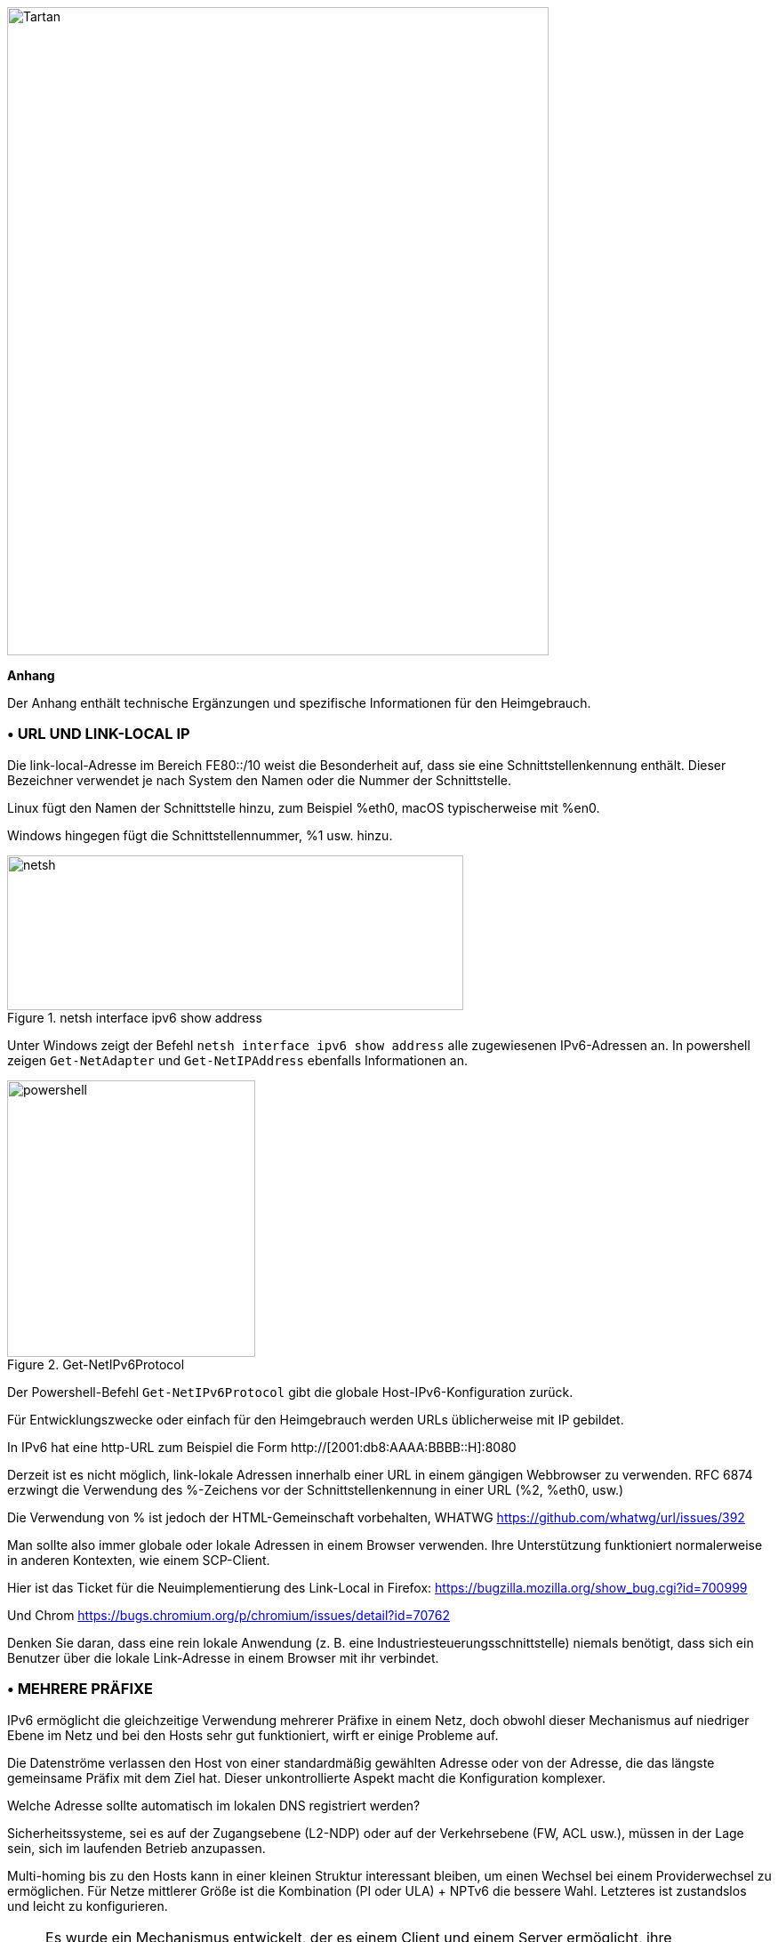 image::images/image06_01_tartan.jpeg[Tartan,width=609,height=729,align="center"]

<<<

[big]#*Anhang*#    

Der Anhang enthält technische Ergänzungen und spezifische Informationen für den Heimgebrauch.

=== • URL UND LINK-LOCAL IP

Die link-local-Adresse im Bereich FE80::/10 weist die Besonderheit auf, dass sie eine Schnittstellenkennung enthält.
Dieser Bezeichner verwendet je nach System den Namen oder die Nummer der Schnittstelle.

Linux fügt den Namen der Schnittstelle hinzu, zum Beispiel %eth0, macOS typischerweise mit %en0.

Windows hingegen fügt die Schnittstellennummer, %1 usw. hinzu.

image::images/image06_02_netsh.png[netsh,width=513,height=174,title="netsh interface ipv6 show address"]

[.blue]#Unter Windows zeigt der Befehl `netsh interface ipv6 show address` alle zugewiesenen IPv6-Adressen an.
In powershell zeigen `Get-NetAdapter` und `Get-NetIPAddress` ebenfalls Informationen an.#

image::images/image06_03_powershell.png[powershell,width=279,height=311,title="Get-NetIPv6Protocol"]

[.blue]#Der Powershell-Befehl `Get-NetIPv6Protocol` gibt die globale Host-IPv6-Konfiguration zurück.#

Für Entwicklungszwecke oder einfach für den Heimgebrauch werden URLs üblicherweise mit IP gebildet.

In IPv6 hat eine http-URL zum Beispiel die Form http://[2001:db8:AAAA:BBBB::H]:8080

Derzeit ist es nicht möglich, link-lokale Adressen innerhalb einer URL in einem gängigen Webbrowser zu verwenden.
RFC 6874 erzwingt die Verwendung des %-Zeichens vor der Schnittstellenkennung in einer URL (%2, %eth0, usw.)

Die Verwendung von % ist jedoch der HTML-Gemeinschaft vorbehalten, WHATWG https://github.com/whatwg/url/issues/392

Man sollte also immer globale oder lokale Adressen in einem Browser verwenden. Ihre Unterstützung funktioniert normalerweise in anderen Kontexten, wie einem SCP-Client.

Hier ist das Ticket für die Neuimplementierung des Link-Local in Firefox: https://bugzilla.mozilla.org/show_bug.cgi?id=700999

Und Chrom https://bugs.chromium.org/p/chromium/issues/detail?id=70762

Denken Sie daran, dass eine rein lokale Anwendung (z. B. eine Industriesteuerungsschnittstelle) niemals benötigt, dass sich ein Benutzer über die lokale Link-Adresse in einem Browser mit ihr verbindet.

=== • MEHRERE PRÄFIXE

IPv6 ermöglicht die gleichzeitige Verwendung mehrerer Präfixe in einem Netz, doch obwohl dieser Mechanismus auf niedriger Ebene im Netz und bei den Hosts sehr gut funktioniert, wirft er einige Probleme auf.

Die Datenströme verlassen den Host von einer standardmäßig gewählten Adresse oder von der Adresse, die das längste gemeinsame Präfix mit dem Ziel hat.
Dieser unkontrollierte Aspekt macht die Konfiguration komplexer.

Welche Adresse sollte automatisch im lokalen DNS registriert werden?

Sicherheitssysteme, sei es auf der Zugangsebene (L2-NDP) oder auf der Verkehrsebene (FW, ACL usw.), müssen in der Lage sein, sich im laufenden Betrieb anzupassen.

Multi-homing bis zu den Hosts kann in einer kleinen Struktur interessant bleiben, um einen Wechsel bei einem Providerwechsel zu ermöglichen.
Für Netze mittlerer Größe ist die Kombination (PI oder ULA) + NPTv6 die bessere Wahl.
Letzteres ist zustandslos und leicht zu konfigurieren.

[NOTE]
====
Es wurde ein Mechanismus entwickelt, der es einem Client und einem Server ermöglicht, ihre unterschiedlichen Adressen über eine Header-Erweiterung auszutauschen und im Falle eines Fehlers zu wechseln, ohne die obere Schicht zu beeinträchtigen und daher ohne Zeitüberschreitung.
Dies war Shim6. Sie konnten sich sogar über Adressen authentifizieren, die mit kryptografischen Mechanismen (CGA) erzeugt wurden.
In der Praxis wurde Shim6 fallen gelassen, so dass wir im Bereich von Timeout + Aufbau einer neuen Sitzung bei Verlust eines Pfades bleiben, oder von einem Protokoll der oberen Schicht berücksichtigt werden.
Was das OSI-Modell betrifft, so ist anzumerken, dass IP diese Art von Mechanismus ohnehin nie bereitstellen sollte; dies ist die Aufgabe von TCP und jetzt QUIC.
====

=== • CONTAINER

//[#_Toc88922583 .anchor]##image:extracted-media/media/image18.svg[Ordinateur portable contour,width=75,height=75] Marignalspalte ??

==== Docker

Docker betreibt standardmäßig eine Bridge, eine Docker0-Schnittstelle, und fügt Ports zu NAT44-Regeln hinzu, die auf veröffentlichte Container-Ports verweisen. Es können zusätzliche Bridges erstellt werden, um Container voneinander zu isolieren.

Der Overlay-Modus nutzt VxLAN und ermöglicht die Kommunikation zwischen Hosts, ohne sich um die Konfiguration des zugrunde liegenden Netzes kümmern zu müssen (zusätzlich zur Möglichkeit der Verschlüsselung, Vereinfachung der SWARM-Verwaltung usw.).

Es ist daher schwierig, IPv6 zu verwenden, da Docker so konzipiert ist, dass es eine vollständige Abstraktion des Netzwerks (und auch des Rests) bietet.

Es gibt mehrere Möglichkeiten, dieses Problem zu umgehen:

* Verwenden Sie den "macvlan"-Modus, bei dem die Container auf Ebene 2 wie VMs behandelt werden.
Jeder mit seiner eigenen MAC. Nicht sehr praktisch und vor allem schwierig in das Ökosystem zu integrieren und zu betreiben;
* Der neuere IPvlan L2-Modus stellt die IPs der Container hinter derselben MAC wie der Host über einen leichteren Mechanismus als das klassische Bridging zur Verfügung;
* In seiner L3-Version eliminiert IPvlan vollständig das Schleifenrisiko und stützt sich auf IPv4-Subnetze und IPv6-Präfixe.
Die entsprechenden Routen müssen auf den Netzgeräten implementiert werden, wobei jeder Host über ein oder mehrere eindeutige Präfixe verfügt.

Im Jahr 2016 initiierte ein Entwickler ein Projekt zu NAT66 im Bridge-Modus in Docker https://github.com/robbertkl/docker-ipv6nat

Er weist auch darauf hin, dass durch das Fehlen von NAT alle Ports in IPv6 zugänglich sind und man sich daher Gedanken über die Sicherung des Zugangs im Vorfeld machen muss.

Für große Installationen empfehlen wir den IPvlan L3-Modus.

Brauchen wir wirklich IPv6 in Docker? Wie im Dokument angedeutet, ist es interessant, IPv6-Unterstützung auf dem Frontend bereitzustellen (zum Beispiel SLB-Container wie traefik, hap, envoy, caddy usw.). 
Darüber hinaus kann das Backend in IPv4 bleiben.

//[#_Toc88922584 .anchor]####Kubernetes
==== Kubernetes

Kubernetes stellt standardmäßig eine IP pro Pod (Gruppierung von Containern auf einem Host) zur Verfügung.
Der Host wird als Node bezeichnet.
Achten Sie auf die Bedeutung von Pod, die sich hier von anderen Lösungen unterscheidet.
Die Adresse wird dem Block entnommen, der der Node zugewiesen ist.

Die Adressierung ist somit flach und ohne Overlay, was die Kommunikation zwischen den einzelnen Pods erleichtert, unabhängig davon, ob sie sich im selben Node befinden oder nicht.
Die Sicht auf die Adressierung ist daher identisch, egal ob man sich innerhalb oder außerhalb der Lösung befindet.

Er ist daher dem IPvlan-3-Modus von Docker sehr ähnlich.

Die Verwaltung des Netzes wird dann von einer der zahlreichen Lösungen von Drittanbietern übernommen, die es auf dem Markt gibt (Open Source oder nicht).

Schließlich erfolgt der Zugriff von außen in der Regel über die Kubernetes-Services-Kombination in Verbindung mit einem Load-Balancer, wobei letzterer meist extern ist.

IPv6 wurde vor kurzem von Docker als stabile Funktion markiert, Kubernetes folgte mit Beta-Unterstützung in 1.21 und stabil in 1.23. https://kubernetes.io/docs/concepts/services-networking/dual-stack/

Seit diesen Veröffentlichungen Ende 2021 haben einige Cloud-Anbieter bereits damit begonnen, IPv6 für Containerdienste und andere verwaltete Dienste, die indirekt von Containern genutzt werden, einzuführen.

Denken Sie daran, dass der Load Balancer immer eine Adressübersetzung durchführt, es sei denn, Sie verwenden Headless Services.

Für den ausgehenden Datenverkehr ins Internet ist durch die Verwendung öffentlicher IPv6-Adressen kein Proxying oder NAT erforderlich.

=== • SCADA

Bei einem SCADA-Netz handelt es sich um ein geschlossenes Netz, wie es häufig in der Industrie anzutreffen ist. 
Der Sinn einer Migration zu IPv6 ist hier relativ begrenzt.
Die Kompatibilität von Industrielösungen mit dem Protokoll wird noch einige Zeit dauern, bis sie vollständig ausgereift ist.
Zögern Sie jedoch nicht, diese Kompatibilität in den optionalen Fragen der Ausschreibungen zu erwähnen, und ziehen Sie IPv6 nur dann ernsthaft in Betracht, wenn das gesamte Ökosystem kompatibel und getestet ist.
Wenn Ihr SCADA-Netz riesig ist, da Ihr Unternehmen viele Präsenzpunkte umfasst, kann IPv6 Ihnen immer noch die IPv4-Adressierung ersparen.
Die Implementierung von 6LoWPAN auf eingebetteter Hardware kann ebenfalls eine wichtige Rolle spielen.
Andernfalls können Sie immer noch mit IPv4-Adressüberlagerungen/Überschneidungen mit dem Rest der IT arbeiten, da das Prinzip der SCADA darin besteht, dass sie isoliert ist und nicht an andere Ressourcen weitergeleitet wird.
Somit ist die Überlappung nur an den Schnittstellenelementen zwischen dem allgemeinen Informationssystem und dem SCADA-Informationssystem zu handhaben, und das sind aus Sicherheitsgründen nur wenige Elemente.

//=== image:extracted-media/media/image30.svg[Smartphone Kontur,width=75,height=75]◗ Marginalspalte
=== • NAT64 IN DEN NETZEN DER MOBILFUNKBETREIBER

Schauen wir uns an, was bei der Einrichtung von NAT64 zwischen Smartphones und dem Internet zu beachten ist.

//[#_Toc88922587 .anchor]####Dienstesuche
==== Service Discovery

Der Abschnitt NAT64 des Dokuments erläutert die Implementierung mit Workstations.
Einige Methoden werden verwendet, um Hosts mit dem NAT64-Präfix zu versorgen, hauptsächlich auf mobilen Plattformen.
Dadurch wird sichergestellt, dass die Endpunkte wissen, dass sie sich hinter einem NAT64 befinden.
Die Hauptvorteile dieses Bewusstseins bestehen darin, dass der Host die DNSSEC-Validierung wiederherstellen kann und dass der Betrieb von Adressliteralen nicht nur in der IP-Schicht möglich ist, sondern auch dann, wenn eine Payload sie enthält (z. B. SIP ohne die Notwendigkeit eines ALG).

RFC7051 behandelt dieses Thema, ebenso wie der folgende Entwurf:

https://tools.ietf.org/id/draft-ietf-v6ops-nat64-deployment-08.html

Eine Lösung ist der DNS-Eintrag ipv4only.arpa, der eine bekannte Antwort auf der Grundlage eines RFC liefern muss.
In diesem Fall ein A-Eintrag 192.0.0.170 oder 192.0.0.171.

Wenn die Antwort ein AAAA-Datensatz ist, z. B. 64:ff9b::192.0.0.170 (hier in Dezimalschreibweise, damit Sie es leichter lesen können, wenn Sie sich in den Anhang gewagt haben), dann ist eine NAT64-Plattform mit dem Präfix 64:ff9b::/96 in Produktion.
Übrigens macht Android das Gleiche mit dem DNS-Eintrag ipv4.google.com.

Das PCP-Protokoll (mit dem Sie einen Port auf Ihrem Heimrouter öffnen können) bietet auch die Möglichkeit, das Vorhandensein eines NAT64-Präfixes abzufragen.

Im RFC werden andere Möglichkeiten genannt, nämlich die Bereitstellung der Informationen im Router Advertisement oder über eine DHCPv6-Option.

Schließlich ermöglicht die gute alte APN-Konfiguration des Netzbetreibers auf dem Handy auch die Weitergabe des Präfixes an Smartphones.

PC-Betriebssysteme unterstützen leider keine dieser Methoden auf ihren LAN-Schnittstellen.
DNS64 wird also noch lange Zeit im Unternehmen bleiben.

//[#_Toc108476738 .anchor]####Bedienung auf mobilen Betriebssystemen
==== Betrieb auf mobilen Betriebssystemen

Um die Kompatibilität mit der Verwendung von IPv4-Adressen sowie die Unterstützung von DNSsec-Signaturen usw. zu gewährleisten, müssen mobile Betriebssysteme IPv4 verwenden können.

Obwohl die beiden wichtigsten mobilen Betriebssysteme Mechanismen zur Gewährleistung der IPV4-Kompatibilität implementieren, unterscheidet sich die Umsetzung grundlegend.

Google Android stützt sich auf das Netzwerk und 464 XLAT.

Die Datei clatd.conf enthält Anweisungen für die CLAT-Konfiguration des Endpunkts. Eine IPv6-Adresse, die Teil des dem Endpunkt zugewiesenen /64 ist, wird mit einer virtuellen privaten IPv4-Adresse abgebildet (SIIT). (Häufig 192.0.0.4).
Der IP-Stack fängt alle IPv4-Pakete ab und übersetzt sie in IPv6.
In der anderen Richtung wird ein Paket, sobald es an der für die CLAT reservierten Adresse ankommt, in IPv4 übersetzt.
Die Entwicklung kann hier verfolgt werden https://android-review.googlesource.com/q/project:platform%252Fexternal%252Fandroid-clat

Apple iOS macht sich die eher begrenzte Offenheit seines Systems zunutze, um das Problem auf den oberen Ebenen zu lösen.
So wandeln die Frameworks (CFNetwork auf der unteren Ebene, das Cocoa-URL-Ladesystem auf der höheren Ebene) sowie die obligatorische Browsing-Rendering-Engine WebKit jede IPv4-Adresse direkt in die Adresse um, die durch die Synthese des NAT64-Präfixes mit dieser Adresse zurückgegeben wird.
Auf diese Weise wird kein einziges IPv4-Paket wirklich erzeugt.
Dieser Weg ist aus energetischer Sicht effizienter.

//[#_Toc88922589 .anchor]####Freigabe von Verbindungen
==== Hotspots und Teathering

Bei der gemeinsamen Nutzung, die auch als Hotspot oder Tethering bezeichnet wird, wird Dual-Stack-WiFi für Hosts bereitgestellt, die nicht wissen, dass nur IPv6 an den Router geliefert wird, in diesem Fall ein Smartphone.

Wenn 464 XLAT zur Rettung kommt, wird das Telefon als CLAT in Verbindung mit dem NAT64 (PLAT) des Betreibernetzes handeln.
Gleicher Betrieb auf Android und iOS:

Anstatt ein zustandsabhängiges NAT44 gefolgt von einem NAT46 durchzuführen, wird eine zustandslose Zuordnungsregel (SIIT) zwischen dem IPv4-Netz des Hotspots (meist /24) und einem Teil des /64-IPv6-Netzes, das ihm gehört, erstellt.
Somit ist keine Zustandstabelle und kein Portwechsel auf der Telefonseite erforderlich.
Der Verkehr durchläuft dann das Stateful NAT64 des Netzbetreibers, um im Internet wieder auf IPv4 umzuschalten.

Denken Sie daran, dass der IPv6-Header länger ist und das erste Gateway den Datenverkehr möglicherweise fragmentieren muss. 
Wundern Sie sich also nicht, wenn das Hochladen einer Datei durch CLAT verlangsamt wird. 
Die derzeit auf dem Markt erhältlichen ARM-SoCs bieten Hardware-Unterstützung für alle 464 XLAT-Operationen, um solche Probleme zu vermeiden.

//=== image:extracted-media/media/image26.svg[Empreintes contour,width=75,height=75]◗ IPV4 PORT SHARING Mariginalspalte
=== • IPv4 PORT SHARING

Die Address + Port-Techniken werden kurz in dem Abschnitt über die Übergangsmechanismen behandelt. (4rd und MAP-T/E für die neuesten Verfahren).
Hosts hinter einem Heimrouter, die einen solchen Mechanismus verwenden, wissen nicht, dass nur ein Teil der 65.535 Ports ihrem WAN zugewiesen ist.

Das ist nicht weiter besorgniserregend, es sei denn, ein Programm verlangt die Öffnung eines Ports (UPnP, NAT-PMP) und der Router vergisst, dass er nicht auf alle Ports Zugriff hat.
Manchmal gibt er einen Port zurück, der außerhalb des dem Teilnehmer zugewiesenen Bereichs liegt.
Das ist wie russisches Roulette bei einigen P2P-Börsen.

In RFC 6269 werden die Probleme im Zusammenhang mit der gemeinsamen Nutzung erörtert, darunter auch das hier erwähnte Problem, das bei Betreibern auftritt, die die gemeinsame Nutzung zu schnell und zu locker umgesetzt haben.

Ein ISP sollte IPs nicht mit mehr als 16 Kunden teilen.

image::images/image06_04_map.png[MAP A+P,width=546,height=90,title="MAP A+P Simulation der gemeinsamen Nutzung von Ports"]

[.blue]#In diesem Beispiel wird IPv4 zwischen vier Kunden geteilt http://map46.cisco.com/MAP.php#

=== • RFC-ENTWÜRFE ZUR RETTUNG VON IPv4

Einige Leute bemühen sich, die Lebensdauer von IPv4 zu verlängern, indem sie Wege finden, seine Adressierungsmöglichkeiten zu erweitern.

Es gab mehrere Entwürfe, von denen die jüngsten zu sein scheinen:

https://www.ietf.org/id/draft-schoen-intarea-unicast-0-00.html

https://www.ietf.org/id/draft-schoen-intarea-unicast-127-00.html

https://www.ietf.org/id/draft-schoen-intarea-unicast-240-00.html

Es versteht sich von selbst, dass die Aktualisierung aller IP-Stacks von PC-Betriebssystemen, Smartphones, Routern usw. zur Unterstützung dieser Änderungen wesentlich mehr Aufwand erfordern würde als die Umstellung auf IPv6.

Dennoch wird 240/4 offiziell von mindestens zwei großen Herstellern sowie von Google GCP unterstützt.

Der EzIP-Vorschlag befindet sich in seiner neunten Auflage, wenn Sie NAT lesen möchten:

https://datatracker.ietf.org/doc/html/draft-chen-ati-adaptive-ipv4-address-space-09

=== • BEISPIELE FÜR IPV6-IMPLEMENTIERUNGSPROBLEME

Hier sind einige Beispiele für Implementierungsfehler, die bei der Verwendung von IPv6 auftreten.

//[#_Toc85149062 .anchor]####Nichtstilllegung von Strecken
==== Nicht gelöschte Routen

Bei IPv4 hat man entweder Konnektivität oder nicht.
Wie können Sie sicher sein, dass die IPv6-Konnektivität verfügbar ist, sobald Sie auf Dual-Stack umstellen?
Happy Eyeballs kann helfen, aber es erzeugt eine Verzögerung und ist nicht dafür ausgelegt, eine längere Abwesenheit von IPv6-Konnektivität zu kompensieren.

Beispielsweise haben die ISP-Router mit LTE-Backup oft nur IPv4 auf dem Backup-Link.
Wenn das Backup ausgelöst wird, senden einige Router weiterhin RAs, um sich als Standard-Router zu deklarieren und ein IPv6-Präfix anzukündigen, das nicht mehr nutzbar ist, da die IPv6-Konnektivität vollständig unterbrochen ist.

Dieses Problem tritt auch bei der Umnummerierung auf.
Bei IPv4 macht NAT44 das lokale Netz unabhängig von der WAN-Adressierung.
Bei IPv6 ist dies nicht mehr der Fall (außer bei der Kombination von ULA und NPTv6).
In den seltenen Fällen, in denen ein ISP sein Netz umnummeriert, kann es daher zu einem vorübergehenden Verlust der Konnektivität kommen, solange die alten RA-Informationen noch im Cache gespeichert sind.

In Abschnitt 6.3.5 von RFC 4861 heißt es, dass Hosts das Präfix löschen müssen, wenn der Timer abläuft oder wenn der Router sich nicht mehr als Standard ankündigt.
In unserem Fall existiert der Router jedoch noch und ist über seine lokale Link-Adresse erreichbar.
Die Hosts werden warten, bis der Präfix-Timer abgelaufen ist, bevor sie die Schnittstellenadresse(n) mit dem alten Präfix löschen.
Die Endpunkte werden also weiterhin Pakete an den Router senden, allerdings mit einer Quelladresse, die zum alten Präfix gehört...
Sie werden vergeblich auf eine Antwort warten und ohne aggressive Timer-Einstellungen kann es leicht 1800 Sekunden oder eine halbe Stunde dauern.
Wir können den Betreibern nur empfehlen, die Ablaufzeiten auf einen Wert unter einer Minute zu senken.

Wer mit IPv6-Multihoming spielen will, wird schnell auf ähnliche Failover-Probleme stoßen.

//[#_Toc85149063 .anchor]####Unerwartete Verwendung der IPv4-Präfix-Darstellung
==== Unerwartete Verwendung der IPv4-Präfix-Darstellung

Um Ihr Informationssystem zu vereinfachen, haben Sie beschlossen, in Ihrer CMDB nur die IPv6-Notation zu verwenden. 
So verwenden Sie in Ihren Konfigurationsskripten usw. das Präfix ::ffff:0:0/96, um ein IPv4 anzugeben.

Seltsamerweise erstellt Ihr Skript zwar eine ACL-Regel/Richtlinie, kann sie dann aber bei der Überprüfung nicht finden und beendet die Ausführung mit einem Fehler.
Der betreffende Ablauf funktioniert jedoch.

Tatsächlich hat das konfigurierte System einfach beschlossen, die Notation eines IPv4 mit ::ffff:0:0/96 zurück in die klassische IPv4-Notation zu übersetzen.

Diese Art von Verhalten gab es schon bei einigen F5-Produkten, zum Beispiel: https://cdn.f5.com/product/bugtracker/ID669888.html

Praktisch, aber bei Automatisierungen zu berücksichtigen.

image::images/image06_05_ping.png[ping,width=477,height=76,title="Diese automatische Konvertierung können wir in gängigen Tools wie Windows ping finden"]

//[#_Toc85149064 .anchor]####Inkompatible Eingabefelder
==== Inkompatible Eingabefelder

Bei der Eingabe einer IPv6 sind die Feldprüfungen manchmal unzureichend.
Die folgenden Fehler können in grafischen Umgebungen und seltener in einer Befehlszeilenumgebung auftreten.

Ein völlig inkompatibles Feld lehnt eine Adresse ab, die nicht in der IPv4-Form vorliegt, aber auch Feinheiten können die Prüfungen überlisten.
Zum Beispiel wird manchmal das [ ], das die Adresse vom Port trennt, nicht beachtet.

So kann die Eingabe von [2001:db8::2D5E]:8443 von der Software in 2001:db8::2D5E:8443 umgewandelt werden.

=== • VERSCHWENDUNG VON ADRESSSRAUM

Ja, es gibt viele IPv6-Adressen!
Das Internet ist voll von klugen Berechnungen, die uns erklären, dass 2E128 gleich 3,4 * 10E38 Adressen sind, d.h. 667 Sextillionen pro m² terrestrischer Oberfläche.
Die Zahl liegt außerdem nahe an der Avogadro-Konstante (~6,02*10E23).

Mit Sätzen wie "wir könnten jedes Sandkorn bis zu 2 km tief adressieren" glauben wir natürlich, dass wir alles tun können.

Eine IPv6-Adresse ist jedoch weder ein Nummernschild noch eine Telefonnummer.
Sie ist meist auf der Grundlage eines /64-Präfixes aufgebaut.
Außerdem gehören diese Präfixe zu einer Teilmenge, die für das globale Routing reserviert ist und vom RIR zugewiesen wird.

Ein großes Unternehmen, das ein /29 erhält, kann also logischerweise 34 Milliarden Netze schaffen.
Wenn wir nun die Anzahl der Einrichtungen in /48 zählen, sind es 524.288.

Die indische Post mit ihren 160.000 Postämtern ist also beruhigt...
Nun, es sei denn, jemand beschließt, dass das Gast-WiFi und das IoT-Projekt für intelligente Gebäude jeweils ihre eigenen /48 pro Standort benötigen, weil Sicherheit/Politik/Delegation/interne Organisation (streichen Sie das Unwichtige) dies erfordern.
Das wird Sie zum Lachen bringen, aber schauen Sie sich IPv4 an, diese Art der Argumentation ist viel zu weit verbreitet.

=== • UMWIDMUNG VON ADRESSEN FÜR ANDERE ZWECKE

Die riesige Anzahl möglicher Adressen hat die Ingenieure auf Ideen gebracht, wie man sie auf der Grundlage der genauen Identifizierung des Benutzers und/oder der Ressource, auf die zugegriffen werden soll, manipulieren kann.

Hier sind einige Beispiele:

* Einem Server für jeden Client, der sich mit ihm verbindet, unterschiedliche IPv6-Adressen zuweisen?
Im Falle eines DDoS können wir nur die betroffene Adresse blockieren, ohne die anderen Clients zu beeinträchtigen, die sich mit demselben Rechner verbinden.
Der zukünftige Freund von RTBH?
* Eine Authentifizierung direkt in die Adresse aufnehmen, die sich mit der Zeit weiterentwickelt?
Dies ist das Prinzip des IPv6 TOTP, das von diesem SSH-Server-Projekt bereitgestellt wird, dessen IP sich alle 30 Sekunden ändert. https://github.com/mikroskeem/tosh
* Direkte Zuweisung von Daten wie z. B. Streaming-Video-Chunks und nicht mehr der Server, der sie hostet; dies ist z. B. der Gegenstand des folgenden Patents https://patents.justia.com/patent/11134052

Wenn jedem Server eine große Anzahl von Adressen zugewiesen wird, kann der NDP-Cache schnell überlastet werden.

Diese Verwendungszwecke sind weiterhin möglich, wenn wir dem Server direkt ein /64-Präfix zuweisen, wie in RFC 8273 beschrieben.
Dies ist, was wir bereits mit Containern tun, wie oben am Beispiel von Kubernetes-Knoten beschrieben.
Diese /64 könnten auch von Load Balancern gehandhabt werden.

Für Systeme mit regelmäßigem Adresswechsel bedeutet dies, dass jedes Mal eine Sitzung neu aufgebaut werden muss, aber schließlich wäre es nie mehr als eine neue Verwendung der 0-RTT von QUIC zum Beispiel.

=== • SRv6

Segment-Routing breitet sich bei Netzbetreibern und GAFAMs rasch aus.
Derzeit ist SR-MPLS führend, aber Prognosen zeigen, dass sein Gegenstück, das auf einer einfachen IPV6-Datenebene basiert, in einigen Semestern die Führung übernehmen wird.

Die Beherrschung des IPv6-Transports und dieses sektordominanten IGP, IS-IS, wird schnell zu einem Muss für jedes große Netz.

Zusätzlich zu den Beiträgen der SR in Bezug auf die dynamische und adaptive Topologie, die Telemetrie und die Möglichkeit, dienstorientierte Felder (Sicherheitsgruppe, Anwendungskennung...) in den SRH-Header aufzunehmen, wird sie zweifellos die erste sein, die die Gesamtheit der bestehenden Stacks von Schichtenprotokollen ersetzt.

So wird es über das Backbone hinaus wahrscheinlich das Paar VxLAN + EVPN im Rechenzentrum sowie die geschlossenen SDN-Campus-Lösungen ersetzen.
Sie bietet einen echten End-to-End-Service ohne Kompromisse.

Die Dienstfelder werden dann eine echte dynamische Anwendung von Richtlinien ermöglichen, die nicht mehr auf Adressbereichen usw., sondern auf zusätzlichen Informationen basieren.
All dies geschieht ohne proprietäre Technologie, sondern kann sowohl von physischen als auch von virtuellen Dienstgeräten (VNF) genutzt werden.

Später werden diese Felder wahrscheinlich vom Host selbst eingefügt, so dass Informationen, die direkt von der Anwendung bereitgestellt werden, an ihn weitergegeben werden können.
Der 1st-Hop-Router wird weiterhin für das Hinzufügen des ausgewählten Pfads zuständig sein.
Auf der Serverseite haben wir die Integration der VTEP-Terminierung (VxLAN und manchmal GENEVE) gesehen, die von den Top-of-Rack-Switches zu den Servern selbst herunterkommt.
Auf die gleiche Weise werden wir wahrscheinlich eine vollständige SRv6-Verarbeitung auf Servern erleben, einschließlich der Topologieverwaltung, insbesondere dank der Ankunft von Netzwerkprozessoreinheiten (NPUs, nicht zu verwechseln mit Neural Processor Units) und IPUs (Infrastructure Processing Units).

Die Hersteller drängen die Unternehmen derzeit zur Umstellung auf SR-MPLS, um dann später mit SRv6 zurückzukommen.
Möglicherweise werden wir jedoch bald damit beginnen, den Übergang zu SRv6 direkt im Unternehmensnetz und nicht mehr nur in den Netzen der Netzbetreiber zu unterstützen.

=== • THREAD

Thread ist ein IoT-orientiertes Netzwerkprotokoll, das von der Thread Group https://www.threadgroup.org/ vorangetrieben wird.

image::images/image06_06_thread-logo.png[Logo von Thread,width=125,height=23,title="Logo von Thread"] 

Sein Zweck ist die Bereitstellung eines Mesh-Kommunikationsnetzes zwischen Hausautomatisierungsgeräten auf der Grundlage von 6LoWPAN.
Es nutzt IPv6 mit den Begriffen "Scope", "Routerknoten" und "Children".
Besuchen Sie die OpenThread Open Source Projektseite https://openthread.io/guides/thread-primer/ipv6-addressing .

Der Smart-Home-Konnektivitätsstandard *Matter* ist mit ihm aufgebaut.

=== • SELF-HOSTING UND HEIMANWENDER

Anhand der Erfahrungen mit der Implementierung von IPv6 in einem einfachen Heimnetzwerk lassen sich einige der Unterschiede zu IPv4 leicht nachvollziehen.
Insbesondere werden wir hier die Exposition der Dienste gegenüber der Außenwelt sehen.

Obwohl diese Beispiele in einer kleinen Struktur verwendet werden können, erinnern wir Sie daran, dass es unerlässlich ist, eine echte Filter- und Analyseschicht am Eingang des Internets auf einem Produktionssystem zu haben, selbst wenn es klein ist.

//[#_Toc85149302 .anchor]####Adressierung und DNS-Veröffentlichung
==== Adressierung und DNS-Veröffentlichung

Meistens stellen die Netzbetreiber nur ein /64 zur Verfügung, ohne die Möglichkeit, die anderen dem Router zugewiesenen Präfixe zu verwenden (oft in Form eines /56).

Es ist auch unmöglich, die Stabilität des Praifixes im Laufe der Zeit zu gewährleisten (es sei denn, es besteht eine vertragliche Verpflichtung).

Die Adresse jedes auszustellenden Rechners muss daher unabhängig veröffentlicht werden, während wir früher die WAN-IPv4-Adresse veröffentlicht und mit den NAT44-Ports gespielt haben.

Wir beginnen damit, dass wir sicherstellen, dass die Rechner eine stable Adresse verwenden (in der Regel basierend auf MAC oder stable Privacy, was wünschenswert ist).

Wir werden dann einen dynamischen IPv6-DNS-Dienst verwenden, z. B. Dynu, DuckDNS usw.

Es gibt mehrere Methoden, um das IP/AAAA-DNS-Eintragspaar direkt auf einem Rechner zu verfolgen:

* Abfrageskript mit automatischer Erkennung der Adresse durch den API-Server des DNS-Dienstes;
* Skript, das die öffentliche IP-Adresse über eine Drittanbieter-API abruft (z. B. api6.ipify.org) und dann an den DNS-Dienst weiterleitet;
* Skript, das die IP von der Systemschnittstelle abruft (achten Sie darauf, die öffentliche stabile IP zu verwenden);
* Software-Agent des Dienstes.

Es ist auch möglich, sich auf einen Router und seine NDP-Informationen zu verlassen, aber dann verlassen wir die einfache Verwendung des Heimrouters.

//[#_Toc108476752 .anchor]####Durchflussöffnung
===== Flow openening

Die Bereitstellung einer Firewall in IPv6 wird von den Betreibern uneinheitlich gehandhabt.
Einige haben sie sehr spät im Alles-oder-Nichts-Modus implementiert, andere bieten eine ähnliche Granularität wie bei IPv4.

//sehr spezifisch für Frankreich ... vielleicht gibt es andere Beispiele, z.B. Speedport Germany Telekom und FritzBox
Nehmen wir das Beispiel einer Orange ISP LiveBox 4.
Bei IPv4 wird die Öffnung im Netzwerkbereich vorgenommen.

image::images/image06_07_orange-router.png[Webinterface organge ISP router,width=520,height=380,title="IPv4 Orange ISP LiveBox 4 (Frankreich)"]

Bei IPv4 sind wir daran gewöhnt, unterschiedliche Ports für intern und extern zu haben, was eine Änderung der Ports auf den Servern vermeidet, aber verhindert, dass mehrere Rechner auf demselben externen Port veröffentlicht werden (es sei denn, Sie gehen über einen zwischengeschalteten Reverse Proxy)

Bei IPv6 ist die Situation genau umgekehrt: Jeder Rechner hat seine IP und damit seine 65535 Ports, aber man muss zwangsläufig intern und extern die gleiche Portnummer verwenden, weil es keine Übersetzung (PAT) gibt.

Bei Orange ISP befindet sich die Konfiguration im Bereich der Firewall.

image::images/image06_08_orangeIPv6.png[Webinterface IPv6width=483,height=230,title="IPv4 Orange ISP LiveBox 4 (Frankreich)"]

//[#_Toc85149304 .anchor]####Erreichbarkeitstest
==== Erreichbarkeitstest

Der Test kann über einen Online-Port-Scanner wie http://www.ipv6scanner.com/ durchgeführt werden.

image::images/image06_09_ipscan.png[Port-Scan-Ergebnis,width=566,height=90,title=Ergebnis des Port-Scans"]

Hier ist alles in Ordnung, ansonsten denken Sie daran, dass Happy-Eyeballs V2 die Verbindung auf IPv4 zurückschaltet, wenn keine v6-Antwort kommt.

Einige Anbieter bieten keine guten Firewalls an. Dies ist der Fall bei Iliad Free, das sich lange hinter der Tatsache versteckt hat, dass der RFC zu CPE zwar eine zustandsabhängige Filterung empfiehlt, aber nicht vorschreibt.
Free bietet erst seit 2020 eine IPv6-Firewall an und die ist sehr schwach.
Viele Kunden fordern auf dem Bugtracker https://dev.freebox.fr/bugs/index.php?string=ipv6&project=9&type%5B%5D=&sev%5B%5D=&pri%5B%5D=&due%5B%5D=&reported%5B%5D=&cat%5B%5D=&status%5B%5D=open&opened=&dev=&closed=&duedatefrom=&duedateto=&changedfrom=&changedto=&openedfrom=&openedto=&closedfrom=&closedto=&do=index die Implementierung einer echten Firewall.

=== • AUTOMATISCHE PORTFREIGABE

Wie bereits erwähnt, ermöglicht PCP V2 die Öffnung eines Ports durch den Router auf Anfrage einer Anwendung.
Im Allgemeinen für P2P-Anwendungen.

image::images/image06_10_PCP.png[Wireshark,width=542,height=272,title="Wireshark PCP v2 IPv6"]

[.blue]#Beispiel einer Wireshark-Aufnahme von PCP V2 mit dem Filter "udp.port eq 5351".
Wir stellen fest, dass sowohl in IPv4 als auch in IPv6 Anfragen geöffnet werden.#

image::images/image06_11_wirehark.png[Wireshark,width=548,height=226,title="Wireshark PCP v2 IPv4"]

[.blue]#Beachten Sie, dass bei der IPv4-Version der Anfrage die interne IP als IPv6-Darstellung von IPv4 geschrieben ist und dass die WAN-Adresse auf 0.0.0.0 gesetzt ist, da es sich ohnehin um das IPv4-WAN des Routers handelt (wiederum in derselben Form mit ::ffff: )#

Dies ist weit entfernt von dem schweren XML von UPnP-IGD, das den Austausch vieler Pakete erfordert.

//image:extracted-media/media/image32.svg[Conception web contour,width=75,height=75]◗ Marginalspalte ??
=== • ENTWICKLUNG DER ONLINE-SPIELE

Derzeit integriert die Spieleindustrie IPv6 nicht in ihre Kommunikation zwischen Spielern und Servern.
Die Auswirkungen von IPv4 CG-NAT und anderen IPv4aaS-Mechanismen könnten mit einer Anstrengung der Studios vermieden werden.

Spiele, bei denen die Partei von einem eigenen Server verwaltet wird, sollten ihren Server auf Dual Stack umstellen und IPv6 bevorzugen, wenn es verfügbar ist.

Bei P2P-Spielen, bei denen einer der Spieler der Gastgeber des Spiels ist, wäre es sinnvoll, in den Algorithmus für die Gastgeberwahl ein gewichtetes Element aufzunehmen, das auf der Verfügbarkeit des Dual-Stacks basiert, wenn beispielsweise mindestens 40 % der Spieler im Spiel über aktives IPv6 verfügen.

=== • WAS IST VON DEN INTERNETPROVIDERN ZU ERWARTEN?

Die Regulierungsbehörden sollten die Betreiber auffordern, zusätzlich zu IPv6 bei Festnetzanschlüssen (xDSL, FTTh, 4/5G-Festnetz, Low Orbit SAT usw.) die folgenden Mechanismen zu implementieren:

* Eine fein abstimmbare Firewall, die dynamisch auf dem Adressensatz-Tracking für jeden Host und der Übereinstimmung mit der MAC-Adresse in der NDP-Tabelle basiert;
* Bereitstellung von mindestens zwei /60-Präfixen zusätzlich zum Standard-Präfix auf eine einfache DHCPv6-PD-Anfrage von einem anderen Router.
Es wäre praktisch, wenn die Netzbetreiber auch die Möglichkeit hätten, statische Routen auf mindestens einem dokumentierten IPv4-RFC1918-Block auf ihrer Seite zu implementieren;
* IPv6-Renumbering-Management zur Vermeidung von Blackouts, typischerweise durch Anpassung der RA-Timer;
* Klare Informationen in der Modemschnittstelle über den IPv4- und IPv6-Zugangsmodus sowie den gemappten Portbereich im Falle eines IPv4-A+P-Sharing-Ansatzes (4rd, MAP-x, etc.);
* Die Option, einen Router eines Drittanbieters zu verwenden, wenn die IPv4-A+P-Sharing-Mechanismen den Router des Providers noch exklusiver machen.

Bei der mobilen Konnektivität wäre es wichtig, PCP v2 auf den Endpunkten zu unterstützen, insbesondere bei der gemeinsamen Nutzung von APN.
Dies würde es den Kunden ermöglichen, bei der Nutzung von Hotspots die Vorteile von IPv6 durchgängig zu nutzen.
Die Unterstützung von DHCP-PD wäre auch sehr praktisch für spezielle Fälle der gemeinsamen Nutzung mehrerer Netze mit mehreren /64.

//#### Ende des Kapitels ####